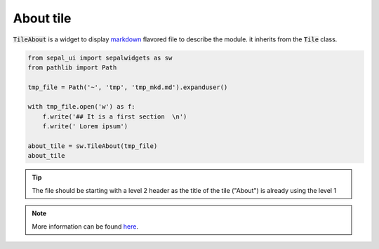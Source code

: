 About tile
==========

:code:`TileAbout` is a widget to display `markdown <https://www.markdownguide.org/basic-syntax/>`_ flavored file to describe the module. it inherits from the :code:`Tile` class.

.. code-block:: python 

    from sepal_ui import sepalwidgets as sw
    from pathlib import Path 

    tmp_file = Path('~', 'tmp', 'tmp_mkd.md').expanduser()

    with tmp_file.open('w') as f:
        f.write('## It is a first section  \n')
        f.write(' Lorem ipsum')
    
    about_tile = sw.TileAbout(tmp_file)
    about_tile

.. tip:: 

    The file should be starting with a level 2 header as the title of the tile ("About") is already using the level 1


.. image:: ../../img/about_tile.png
    :alt: about_tile

.. note::

    More information can be found `here <../modules/sepal_ui.sepalwidgets.html#sepal_ui.sepalwidgets.tile.TileAbout>`_.